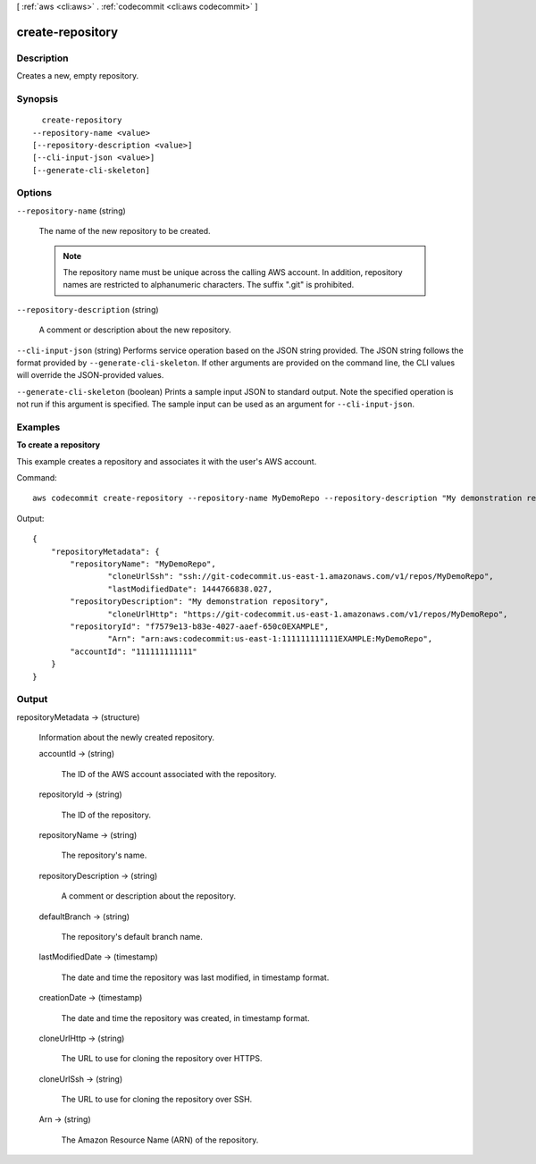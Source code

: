 [ :ref:`aws <cli:aws>` . :ref:`codecommit <cli:aws codecommit>` ]

.. _cli:aws codecommit create-repository:


*****************
create-repository
*****************



===========
Description
===========



Creates a new, empty repository.



========
Synopsis
========

::

    create-repository
  --repository-name <value>
  [--repository-description <value>]
  [--cli-input-json <value>]
  [--generate-cli-skeleton]




=======
Options
=======

``--repository-name`` (string)


  The name of the new repository to be created.

   

  .. note::

    The repository name must be unique across the calling AWS account. In addition, repository names are restricted to alphanumeric characters. The suffix ".git" is prohibited.

  

``--repository-description`` (string)


  A comment or description about the new repository.

  

``--cli-input-json`` (string)
Performs service operation based on the JSON string provided. The JSON string follows the format provided by ``--generate-cli-skeleton``. If other arguments are provided on the command line, the CLI values will override the JSON-provided values.

``--generate-cli-skeleton`` (boolean)
Prints a sample input JSON to standard output. Note the specified operation is not run if this argument is specified. The sample input can be used as an argument for ``--cli-input-json``.



========
Examples
========

**To create a repository**

This example creates a repository and associates it with the user's AWS account.

Command::

  aws codecommit create-repository --repository-name MyDemoRepo --repository-description "My demonstration repository"

Output::

  {
      "repositoryMetadata": {
          "repositoryName": "MyDemoRepo",
		  "cloneUrlSsh": "ssh://git-codecommit.us-east-1.amazonaws.com/v1/repos/MyDemoRepo",
		  "lastModifiedDate": 1444766838.027,
          "repositoryDescription": "My demonstration repository",
		  "cloneUrlHttp": "https://git-codecommit.us-east-1.amazonaws.com/v1/repos/MyDemoRepo",
          "repositoryId": "f7579e13-b83e-4027-aaef-650c0EXAMPLE",
		  "Arn": "arn:aws:codecommit:us-east-1:111111111111EXAMPLE:MyDemoRepo",
          "accountId": "111111111111"
      }
  }

======
Output
======

repositoryMetadata -> (structure)

  

  Information about the newly created repository.

  

  accountId -> (string)

    

    The ID of the AWS account associated with the repository.

    

    

  repositoryId -> (string)

    

    The ID of the repository.

    

    

  repositoryName -> (string)

    

    The repository's name.

    

    

  repositoryDescription -> (string)

    

    A comment or description about the repository.

    

    

  defaultBranch -> (string)

    

    The repository's default branch name.

    

    

  lastModifiedDate -> (timestamp)

    

    The date and time the repository was last modified, in timestamp format.

    

    

  creationDate -> (timestamp)

    

    The date and time the repository was created, in timestamp format.

    

    

  cloneUrlHttp -> (string)

    

    The URL to use for cloning the repository over HTTPS.

    

    

  cloneUrlSsh -> (string)

    

    The URL to use for cloning the repository over SSH.

    

    

  Arn -> (string)

    

    The Amazon Resource Name (ARN) of the repository.

    

    

  

